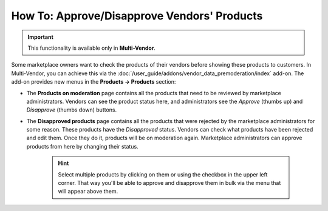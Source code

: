 ********************************************
How To: Approve/Disapprove Vendors' Products
********************************************

.. important::

    This functionality is available only in **Multi-Vendor**.

Some marketplace owners want to check the products of their vendors before showing these products to customers. In Multi-Vendor, you can achieve this via the :doc:`/user_guide/addons/vendor_data_premoderation/index` add-on. The add-on provides new menus in the **Products → Products** section:

* The **Products on moderation** page contains all the products that need to be reviewed by marketplace administrators. Vendors can see the product status here, and administrators see the *Approve* (thumbs up) and *Disapprove* (thumbs down) buttons.

* The **Disapproved products** page contains all the products that were rejected by the marketplace administrators for some reason. These products have the *Disapproved* status. Vendors can check what products have been rejected and edit them. Once they do it, products will be on moderation again. Marketplace administrators can approve products from here by changing their status.

   .. hint::

       Select multiple products by clicking on them or using the checkbox in the upper left corner. That way you'll be able to approve and disapprove them in bulk via the menu that will appear above them.

.. image:: /user_guide/addons/vendor_data_premoderation/img/vendor_data_premoderation.png
    :align: center
    :alt: The page for managing products that require approval.

.. meta::
   :description: Where do vendors and administrators find products pending approval in Multi-Vendor ecommerce platform?
